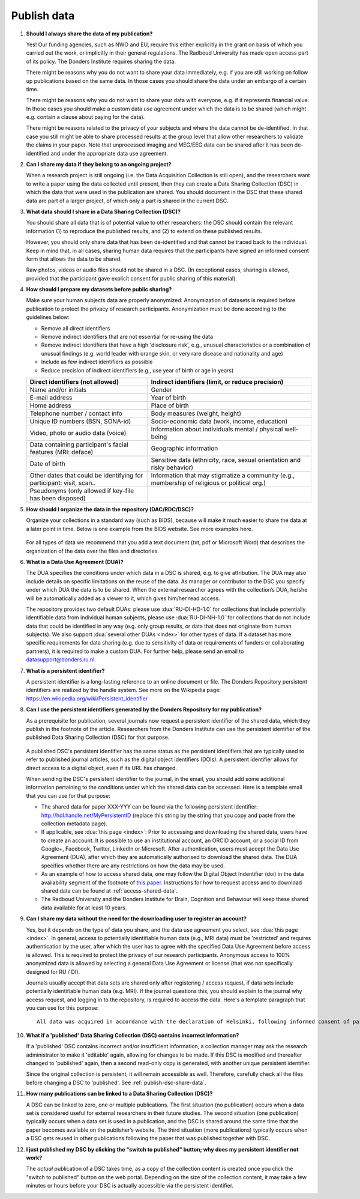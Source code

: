Publish data
============

1.  **Should I always share the data of my publication?**

    Yes! Our funding agencies, such as NWO and EU, require this either explicitly in the grant on basis of which you carried out the work, or implicitly in their general regulations. The Radboud University has made open access part of its policy. The Donders Institute requires sharing the data.

    There might be reasons why you do not want to share your data immediately, e.g. if you are still working on follow up publications based on the same data. In those cases you should share the data under an embargo of a certain time.

    There might be reasons why you do not want to share your data with everyone, e.g. if it represents financial value. In those cases you should make a custom data use agreement under which the data is to be shared (which might e.g. contain a clause about paying for the data).

    There might be reasons related to the privacy of your subjects and where the data cannot be de-identified. In that case you still might be able to share processed results at the group level that allow other researchers to validate the claims in your paper. Note that unprocessed imaging and MEG/EEG data can be shared after it has been de-identified and under the appropriate data use agreement.

2.  **Can I share my data if they belong to an ongoing project?**

    When a research project is still ongoing (i.e. the Data Acquisition Collection is still open), and the researchers want to write a paper using the data collected until present, then they can create a Data Sharing Collection (DSC) in which the data that were used in the publication are shared. You should document in the DSC that these shared data are part of a larger project, of which only a part is shared in the current DSC.

.. _faq-dsc-files:

3.  **What data should I share in a Data Sharing Collection (DSC)?**

    You should share all data that is of potential value to other researchers: the DSC should contain the relevant information (1) to reproduce the published results, and (2) to extend on these published results.

    However, you should only share data that has been de-identified and that cannot be traced back to the individual. Keep in mind that, in all cases, sharing human data requires that the participants have signed an informed consent form that allows the data to be shared.

    Raw photos, videos or audio files should not be shared in a DSC. (In exceptional cases, sharing is allowed, provided that the participant gave explicit consent for public sharing of this material).

.. _faq-dsc-prepare:

4.  **How should I prepare my datasets before public sharing?**

    Make sure your human subjects data are properly anonymized:
    Anonymization of datasets is required before publication to protect the privacy of research participants. Anonymization must be done according to the guidelines below:

    - Remove all direct identifiers

    - Remove indirect identifiers that are not essential for re-using the data

    - Remove indirect identifiers that have a high 'disclosure risk', e.g., unusual characteristics or a combination of unusual findings (e.g. world leader with      orange skin, or very rare disease and nationality and age)

    - Include as few indirect identifiers as possible

    - Reduce precision of indirect identifiers (e.g., use year of birth or age in years)


    +---------------------------------+--------------------------------------------------+
    | Direct identifiers              | Indirect identifiers (limit, or reduce           |
    | (not allowed)                   | precision)                                       |
    +=================================+==================================================+
    | Name and/or initials            | Gender                                           |
    +---------------------------------+--------------------------------------------------+
    | E-mail address                  | Year of birth                                    |
    +---------------------------------+--------------------------------------------------+
    | Home address                    | Place of birth                                   |
    +---------------------------------+--------------------------------------------------+
    | Telephone number / contact info | Body measures (weight, height)                   |
    +---------------------------------+--------------------------------------------------+
    | Unique ID numbers (BSN, SONA-id)| Socio-economic data (work, income, education)    |
    +---------------------------------+--------------------------------------------------+
    | Video, photo or audio data      | Information about individuals mental / physical  |
    | (voice)                         | well-being                                       |
    +---------------------------------+--------------------------------------------------+
    | Data containing participant's   | Geographic information                           |
    | facial features (MRI: deface)   |                                                  |
    +---------------------------------+--------------------------------------------------+
    | Date of birth                   | Sensitive data (ethnicity, race, sexual          |
    |                                 | orientation and risky behavior)                  |
    +---------------------------------+--------------------------------------------------+
    | Other dates that could be       | Information that may stigmatize a community      |
    | identifying for participant:    | (e.g., membership of religious or political org.)|
    | visit, scan..                   |                                                  |
    +---------------------------------+--------------------------------------------------+
    | Pseudonyms (only allowed if     |                                                  |
    | key-file has been disposed)     |                                                  |
    +---------------------------------+--------------------------------------------------+


5.  **How should I organize the data in the repository (DAC/RDC/DSC)?**

    Organize your collections in a standard way (such as BIDS), because will make it much easier to share the data at a later point in time. Below is one example from the BIDS website. See more examples here.

    .. figure:: images/BIDS.PNG
        :scale: 50%

    For all types of data we recommend that you add a text document (txt, pdf or Microsoft Word) that describes the organization of the data over the files and directories.

.. _faq-data-use-agreement:

6.  **What is a Data Use Agreement (DUA)?**

    The DUA specifies the conditions under which data in a DSC is shared, e.g. to give attribution. The DUA may also include details on specific limitations on the reuse of the data. As manager or contributor to the DSC you specify under which DUA the data is to be shared. When the external researcher agrees with the collection’s DUA, he/she will be automatically added as a viewer to it, which gives him/her read access.

    The repository provides two default DUAs: please use :dua:`RU-DI-HD-1.0` for collections that include potentially identifiable data from individual human subjects, please use :dua:`RU-DI-NH-1.0` for collections that do not include data that could be identified in any way (e.g. only group results, or data that does not originate from human subjects). We also support :dua:`several other DUAs <index>` for other types of data. If a dataset has more specific requirements for data sharing (e.g. due to sensitivity of data or requirements of funders or collaborating partners), it is required to make a custom DUA. For further help, please send an email to datasupport@donders.ru.nl.

.. _faq-persistent-identifier:

7.  **What is a persistent identifier?**

    A persistent identifier is a long-lasting reference to an online document or file. The Donders Repository persistent identifiers are realized by the handle system. See more on the Wikipedia page: https://en.wikipedia.org/wiki/Persistent_identifier

.. _faq-persistent-identifier-DR:

8.  **Can I use the persistent identifiers generated by the Donders Repository for my publication?**

    As a prerequisite for publication, several journals now request a persistent identifier of the shared data, which they publish in the footnote of the article. Researchers from the Donders Institute can use the persistent identifier of the published Data Sharing Collection (DSC) for that purpose.

    .. figure:: images/persistent_identifier.png

    A published DSC's persistent identifier has the same status as the persistent identifiers that are typically used to refer to published journal articles, such as the digital object identifiers (DOIs). A persistent identifier allows for direct access to a digital object, even if its URL has changed.

    When sending the DSC's persistent identifier to the journal, in the email, you should add some additional information pertaining to the conditions under which the shared data can be accessed. Here is a template email that you can use for that purpose:

    - The shared data for paper XXX-YYY can be found via the following persistent identifier: http://hdl.handle.net/MyPersistentID (replace this string by the string that you copy and paste from the collection metadata page).

    - If applicable, see :dua:`this page <index>`: Prior to accessing and downloading the shared data, users have to create an account. It is possible to use an institutional account, an ORCID account, or a social ID from Google+, Facebook, Twitter, LinkedIn or Microsoft. After authentication, users must accept the Data Use Agreement (DUA), after which they are automatically authorised to download the shared data. The DUA specifies whether there are any restrictions on how the data may be used.

    - As an example of how to access shared data, one may follow the Digital Object Indentifier (doi) in the data availability segment of the footnote of `this paper <http://dx.doi.org/10.1371/journal.pone.0154881>`_. Instructions for how to request access and to download shared data can be found at :ref:`access-shared-data`.

    - The Radboud University and the Donders Institute for Brain, Cognition and Behaviour will keep these shared data available for at least 10 years.

9.  **Can I share my data without the need for the downloading user to register an account?**

    Yes, but it depends on the type of data you share, and the data use agreement you select, see :dua:`this page <index>`. In general, access to potentially identifiable human data (e.g., MRI data) must be 'restricted' and requires authentication by the user, after which the user has to agree with the specified Data Use Agreement before access is allowed. This is required to protect the privacy of our research participants. Anonymous access to 100% anonymized data is allowed by selecting a general Data Use Agreement or license (that was not specifically designed for RU / DI).

    Journals usually accept that data sets are shared only after registering / access request, if data sets include potentially identifiable human data (e.g. MRI). If the journal questions this, you should explain to the journal why access request, and logging in to the repository, is required to access the data. Here's a template paragraph that you can use for this purpose:

    ::

        All data was acquired in accordance with the declaration of Helsinki, following informed consent of participants and in line with the requirements of the Ethics Committee. In line with requirements of the Ethics Committee and the Radboud University security officer, potentially identifying data (such as imaging data) can only be shared to identifable researchers, hence the requirement for registration and for requesting access. Neither authors nor data steward is involved in granting access to external researchers, this is only based on the complete registration of the researcher and follows a “click-through” procedure. We believe that this procedure is in line with your policy, while at the same time being as open and transparent as possible.

10. **What if a 'published' Data Sharing Collection (DSC) contains incorrect information?**

    If a 'published' DSC contains incorrect and/or insufficient information, a collection manager may ask the research administrator to make it 'editable' again, allowing for changes to be made. If this DSC is modified and thereafter changed to 'published' again, then a second read-only copy is generated, with another unique persistent identifier.

    Since the original collection is persistent, it will remain accessible as well. Therefore, carefully check all the files before changing a DSC to 'published'. See :ref:`publish-dsc-share-data`.

11. **How many publications can be linked to a Data Sharing Collection (DSC)?**

    A DSC can be linked to zero, one or multiple publications. The first situation (no publication) occurs when a data set is considered useful for external researchers in their future studies. The second situation (one publication) typically occurs when a data set is used in a publication, and the DSC is shared around the same time that the paper becomes available on the publisher’s website. The third situation (more publications) typically occurs when a DSC gets reused in other publications following the paper that was published together with DSC.

12. **I just published my DSC by clicking the "switch to published" button; why does my persistent identifier not work?**

    The *actual* publication of a DSC takes time, as a copy of the collection content is created once you click the "switch to published" button on the web portal. Depending on the size of the collection content, it may take a few minutes or hours before your DSC is actually accessible via the persistent identifier.
